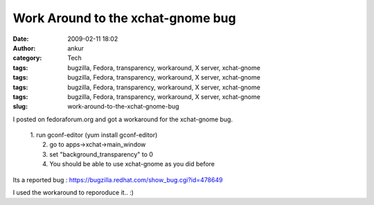 Work Around to the xchat-gnome bug
##################################
:date: 2009-02-11 18:02
:author: ankur
:category: Tech
:tags: bugzilla, Fedora, transparency, workaround, X server, xchat-gnome
:tags: bugzilla, Fedora, transparency, workaround, X server, xchat-gnome
:tags: bugzilla, Fedora, transparency, workaround, X server, xchat-gnome
:tags: bugzilla, Fedora, transparency, workaround, X server, xchat-gnome
:slug: work-around-to-the-xchat-gnome-bug

I posted on fedoraforum.org and got a workaround for the xchat-gnome
bug.

    | 1. run gconf-editor (yum install gconf-editor)
    |  2. go to apps->xchat->main\_window
    |  3. set "background\_transparency" to 0
    |  4. You should be able to use xchat-gnome as you did before

Its a reported bug : https://bugzilla.redhat.com/show_bug.cgi?id=478649

I used the workaround to reporoduce it.. :)
